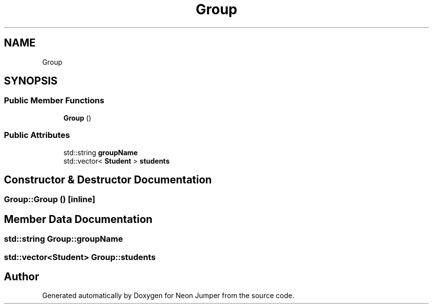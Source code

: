 .TH "Group" 3 "Fri Jan 21 2022" "Neon Jumper" \" -*- nroff -*-
.ad l
.nh
.SH NAME
Group
.SH SYNOPSIS
.br
.PP
.SS "Public Member Functions"

.in +1c
.ti -1c
.RI "\fBGroup\fP ()"
.br
.in -1c
.SS "Public Attributes"

.in +1c
.ti -1c
.RI "std::string \fBgroupName\fP"
.br
.ti -1c
.RI "std::vector< \fBStudent\fP > \fBstudents\fP"
.br
.in -1c
.SH "Constructor & Destructor Documentation"
.PP 
.SS "Group::Group ()\fC [inline]\fP"

.SH "Member Data Documentation"
.PP 
.SS "std::string Group::groupName"

.SS "std::vector<\fBStudent\fP> Group::students"


.SH "Author"
.PP 
Generated automatically by Doxygen for Neon Jumper from the source code\&.
